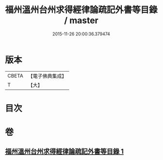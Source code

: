 #+TITLE: 福州溫州台州求得經律論疏記外書等目錄 / master
#+DATE: 2015-11-26 20:00:36.379474
* 版本
 |     CBETA|【電子佛典集成】|
 |         T|【大】     |

* 目次
* 卷
** [[file:KR6s0117_001.txt][福州溫州台州求得經律論疏記外書等目錄 1]]
